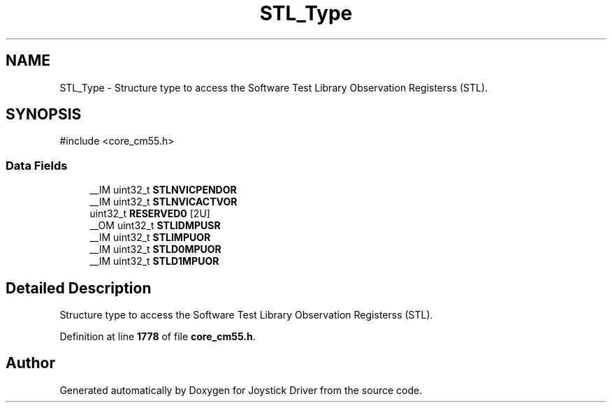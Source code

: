 .TH "STL_Type" 3 "Version JSTDRVF4" "Joystick Driver" \" -*- nroff -*-
.ad l
.nh
.SH NAME
STL_Type \- Structure type to access the Software Test Library Observation Registerss (STL)\&.  

.SH SYNOPSIS
.br
.PP
.PP
\fR#include <core_cm55\&.h>\fP
.SS "Data Fields"

.in +1c
.ti -1c
.RI "__IM uint32_t \fBSTLNVICPENDOR\fP"
.br
.ti -1c
.RI "__IM uint32_t \fBSTLNVICACTVOR\fP"
.br
.ti -1c
.RI "uint32_t \fBRESERVED0\fP [2U]"
.br
.ti -1c
.RI "__OM uint32_t \fBSTLIDMPUSR\fP"
.br
.ti -1c
.RI "__IM uint32_t \fBSTLIMPUOR\fP"
.br
.ti -1c
.RI "__IM uint32_t \fBSTLD0MPUOR\fP"
.br
.ti -1c
.RI "__IM uint32_t \fBSTLD1MPUOR\fP"
.br
.in -1c
.SH "Detailed Description"
.PP 
Structure type to access the Software Test Library Observation Registerss (STL)\&. 
.PP
Definition at line \fB1778\fP of file \fBcore_cm55\&.h\fP\&.

.SH "Author"
.PP 
Generated automatically by Doxygen for Joystick Driver from the source code\&.

